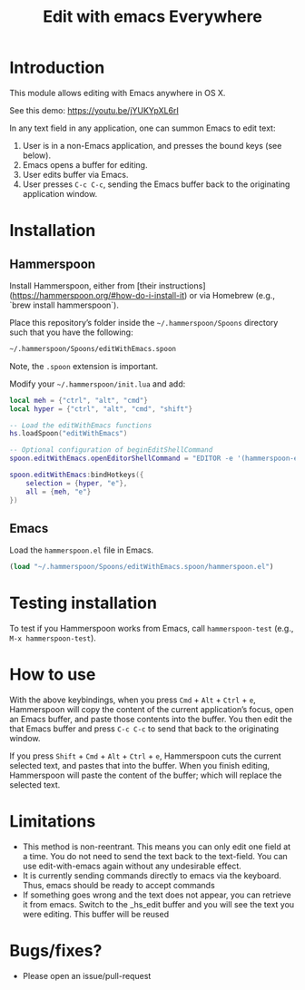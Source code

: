 #+STARTUP: showall
#+TITLE: Edit with emacs Everywhere
#+OPTIONS: ^:nil

* Introduction

This module allows editing with Emacs anywhere in OS X.

See this demo: [[https://youtu.be/jYUKYpXL6rI]]

In any text field in any application, one can summon Emacs to edit text:

1. User is in a non-Emacs application, and presses the bound keys (see below).
2. Emacs opens a buffer for editing.
3. User edits buffer via Emacs.
4. User presses =C-c C-c=, sending the Emacs buffer back to the originating application window.

* Installation

** Hammerspoon

Install Hammerspoon, either from [their instructions](https://hammerspoon.org/#how-do-i-install-it) or via Homebrew (e.g., `brew install hammerspoon`).

Place this repository’s folder inside the =~/.hammerspoon/Spoons= directory such that you have the following:

#+begin_src sh
 ~/.hammerspoon/Spoons/editWithEmacs.spoon
#+end_src

Note, the =.spoon= extension is important.

Modify your =~/.hammerspoon/init.lua= and add:

#+begin_src lua
  local meh = {"ctrl", "alt", "cmd"}
  local hyper = {"ctrl", "alt", "cmd", "shift"}

  -- Load the editWithEmacs functions
  hs.loadSpoon("editWithEmacs")

  -- Optional configuration of beginEditShellCommand
  spoon.editWithEmacs.openEditorShellCommand = "EDITOR -e '(hammerspoon-edit-begin)'"

  spoon.editWithEmacs:bindHotkeys({
      selection = {hyper, "e"},
      all = {meh, "e"}
  })
#+end_src

** Emacs

Load the =hammerspoon.el= file in Emacs.

#+begin_src emacs-lisp :lexical no
  (load "~/.hammerspoon/Spoons/editWithEmacs.spoon/hammerspoon.el")
#+end_src

* Testing installation

To test if you Hammerspoon works from Emacs, call =hammerspoon-test= (e.g., =M-x hammerspoon-test=).

* How to use

With the above keybindings, when you press =Cmd= + =Alt= + =Ctrl= + =e=, Hammerspoon will copy the content of the current application’s focus, open an Emacs buffer, and paste those contents into the buffer.  You then edit the that Emacs buffer and press =C-c C-c= to send that back to the originating window.

If you press =Shift= + =Cmd= + =Alt= + =Ctrl= + =e=, Hammerspoon cuts the current selected text, and pastes that into the buffer.  When you finish editing, Hammerspoon will paste the content of the buffer; which will replace the selected text.

* Limitations

- This method is non-reentrant. This means you can only edit one field at a time. You do not need to send the text back to the text-field.
  You can use edit-with-emacs again without any undesirable effect.
- It is currently sending commands directly to emacs via the keyboard. Thus, emacs should be ready to accept commands
- If something goes wrong and the text does not appear, you can retrieve it from emacs. Switch to the _hs_edit buffer and you will see the text you were editing.
  This buffer will be reused

* Bugs/fixes?

- Please open an issue/pull-request
